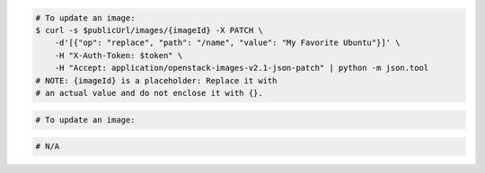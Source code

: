 .. code-block:: csharp

.. code-block:: curl

    # To update an image:
    $ curl -s $publicUrl/images/{imageId} -X PATCH \
        -d'[{"op": "replace", "path": "/name", "value": "My Favorite Ubuntu"}]' \
        -H "X-Auth-Token: $token" \
        -H "Accept: application/openstack-images-v2.1-json-patch" | python -m json.tool
    # NOTE: {imageId} is a placeholder: Replace it with
    # an actual value and do not enclose it with {}.

.. code-block:: java

.. code-block:: javascript

.. code-block:: php

    # To update an image:
    
.. code-block:: python

.. code-block:: ruby

  # N/A
